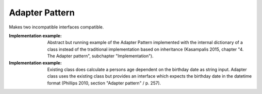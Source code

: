 .. _adapter_pattern:

***************
Adapter Pattern
***************

Makes two incompatible interfaces compatible.

:Implementation example:
 Abstract but running example of the Adapter Pattern implemented with
 the internal dictionary of a class instead of the traditional implementation
 based on inheritance (Kasampalis 2015, chapter "4. The Adapter pattern",
 subchapter "Implementation").

:Implementation example:
 Existing class does calculate a persons age dependent on the birthday
 date as string input. Adapter class uses the existing class but provides an
 interface which expects the birthday date in the datetime format (Phillips 2010,
 section "Adapter pattern" / p. 257).
